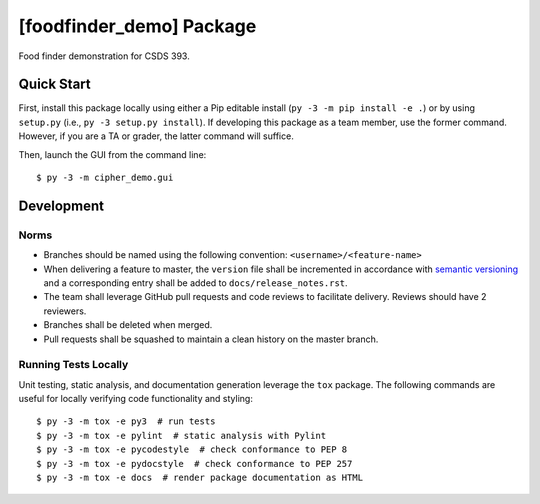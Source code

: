 #####################
[foodfinder_demo] Package
#####################

Food finder demonstration for CSDS 393.


***********
Quick Start
***********

First, install this package locally using either a Pip editable install (``py -3 -m pip install -e .``) or by using
``setup.py`` (i.e., ``py -3 setup.py install``). If developing this package as a team member, use the former command.
However, if you are a TA or grader, the latter command will suffice.

Then, launch the GUI from the command line::

    $ py -3 -m cipher_demo.gui


***********
Development
***********

Norms
=====

* Branches should be named using the following convention: ``<username>/<feature-name>``

* When delivering a feature to master, the ``version`` file shall be incremented in accordance with `semantic versioning
  <https://semver.org/>`_ and a corresponding entry shall be added to ``docs/release_notes.rst``.

* The team shall leverage GitHub pull requests and code reviews to facilitate delivery. Reviews should have 2 reviewers.

* Branches shall be deleted when merged.

* Pull requests shall be squashed to maintain a clean history on the master branch.

Running Tests Locally
=====================

Unit testing, static analysis, and documentation generation leverage the ``tox`` package. The following commands are
useful for locally verifying code functionality and styling::

    $ py -3 -m tox -e py3  # run tests
    $ py -3 -m tox -e pylint  # static analysis with Pylint
    $ py -3 -m tox -e pycodestyle  # check conformance to PEP 8
    $ py -3 -m tox -e pydocstyle  # check conformance to PEP 257
    $ py -3 -m tox -e docs  # render package documentation as HTML
